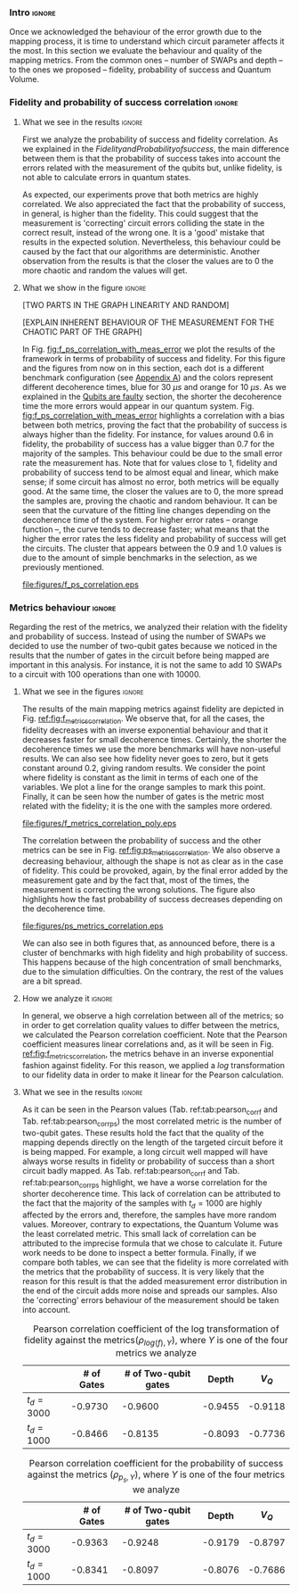 *** Intro                                                          :ignore:

Once we acknowledged the behaviour of the error growth due to the mapping process, it is time to understand which circuit parameter affects it the most.
In this section we evaluate the behaviour and quality of the mapping metrics.
From the common ones -- number of SWAPs and depth -- to the ones we proposed -- fidelity, probability of success and Quantum Volume.

*** Fidelity and probability of success correlation                :ignore:

#+BEGIN_EXPORT latex

#+END_EXPORT

**** What we see in the results                                   :ignore:

#+BEGIN_EXPORT latex

#+END_EXPORT

First we analyze the probability of success and fidelity correlation.
As we explained in the \hyperref[sec:org0c7b2c2]{Fidelity and Probability of success}, the main difference between them is that the probability of success takes into account the errors related with the measurement of the qubits but, unlike fidelity, is not able to calculate errors in quantum states.

As expected, our experiments prove that both metrics are highly correlated.
We also appreciated the fact that the probability of success, in general, is higher than the fidelity.
This could suggest that the measurement is 'correcting' circuit errors colliding the state in the correct result, instead of the wrong one.
It is a 'good' mistake that results in the expected solution.
Nevertheless, this behaviour could be caused by the fact that our algorithms are deterministic.
Another observation from the results is that the closer the values are to 0 the more chaotic and random the values will get.
# And, also, that no matter the error rates of the system, the probability of success and the fidelity will be correlated in a similar fashion.
# While comparing the results with different decoherence times, we noticed that more error prone is your system, the less correlated these two metrics are.

**** What we show in the figure                                   :ignore:

#+BEGIN_EXPORT latex

#+END_EXPORT

[TWO PARTS IN THE GRAPH  LINEARITY AND RANDOM]

[EXPLAIN INHERENT BEHAVIOUR OF THE MEASUREMENT FOR THE CHAOTIC PART OF THE GRAPH]

In Fig. [[fig:f_ps_correlation_with_meas_error]] we plot the results of the framework in terms of probability of success and fidelity. 
For this figure and the figures from now on in this section, each dot is a different benchmark configuration (see [[id:15254cfb-b82c-47a3-b8e8-8eb08de47f54][Appendix A]]) and the colors represent different decoherence times, blue for 30 $\mu s$ and orange for 10 $\mu s$.
As we explained in the [[id:016d3e26-fc74-45a4-a459-1934d84c24bf][Qubits are faulty]] section, the shorter the decoherence time the more errors would appear in our quantum system.
Fig. [[fig:f_ps_correlation_with_meas_error]] highlights a correlation with a bias between both metrics, proving the fact that the probability of success is always higher than the fidelity.
For instance, for values around 0.6 in fidelity, the probability of success has a value bigger than 0.7 for the majority of the samples.
This behaviour could be due to the small error rate the measurement has.
Note that for values close to 1, fidelity and probability of success tend to be almost equal and linear, which make sense; if some circuit has almost no error, both metrics will be equally good.
At the same time, the closer the values are to 0, the more spread the samples are, proving the chaotic and random behaviour.
It can be seen that the curvature of the fitting line changes depending on the decoherence time of the system.
For higher error rates -- orange function --, the curve tends to decrease faster; what means that the higher the error rates the less fidelity and probability of success will get the circuits.
The cluster that appears between the 0.9 and 1.0 values is due to the amount of simple benchmarks in the selection, as we previously mentioned.

#+caption: Correlation between fidelity and probability of success for two different decoherence times
#+NAME: fig:f_ps_correlation_with_meas_error
#+ATTR_LATEX: :width 0.7\textwidth
[[file:figures/f_ps_correlation.eps]]

# In Fig. [[fig:f_ps_correlation_no_meas_error]] we plot the results of the framework with and without introducing errors in the measurement.
# The blue dots are, as in Fig. [[fig:f_ps_correlation_with_meas_error]], the different benchmark configurations simulated with a decoherence time of 30 $\mu s$ and measurement errors.
# On the other hand, this time, the orange dots represent benchmark configurations simulated with a decoherence time of 30 $\mu s$ without measurement errors.
# As we expected, the ... [We are not showing anything in this figure!]

# #+caption: Correlation between fidelity and probability of success for the case of having errors in the measurement and not having errors
# #+NAME: fig:f_ps_correlation_no_meas_error
# #+ATTR_LATEX: :width 0.6\textwidth
# [[file:figures/f_ps_correlation_no_meas_error.png]]


***** With measurement error                                   :noexport:

SIGO FILTRANDO FIDELITY > 0.5

#+BEGIN_SRC c

Analysis For Decoherence Time = 3000 and Error Measurement = 0.005

        -------------------------------

        -- Correlation between the Fidelity and Probability of Success

Polynomial function:

0.5914 x + 0.4081
----------------------------

(0.9192199104316764, 3.767553069709704e-25)

        Analysis For Decoherence Time = 1000 and Error Measurement = 0.005

        -------------------------------

        -- Correlation between the Fidelity and Probability of Success

Polynomial function:

0.7122 x + 0.3026
----------------------------

(0.9560273488297862, 4.0669039495216075e-12)

#+END_SRC


***** No Measurement error                                     :noexport:

SIGO FILTRANDO FIDELITY > 0.5


#+BEGIN_SRC C

Analysis For Decoherence Time = 3000 and Error Measurement = 0.005

        -------------------------------

        -- Correlation between the Fidelity and Probability of Success

Polynomial function:

0.5914 x + 0.4081
----------------------------

(0.9192199104316764, 3.767553069709704e-25)

        Analysis For Decoherence Time = 3000 and Error Measurement = 0

        -------------------------------

        -- Correlation between the Fidelity and Probability of Success

Polynomial function:

0.6267 x + 0.3777
----------------------------

(0.9358217171375378, 1.410870124624645e-26)

#+END_SRC

*** Metrics behaviour                                              :ignore:

#+BEGIN_EXPORT latex

#+END_EXPORT

Regarding the rest of the metrics, we analyzed their relation with the fidelity and probability of success.
Instead of using the number of SWAPs we decided to use the number of two-qubit gates because we noticed in the results that the number of gates in the circuit before being mapped are important in this analysis.
For instance, it is not the same to add 10 SWAPs to a circuit with 100 operations than one with 10000.


**** What we see in the figures                                   :ignore:

#+BEGIN_EXPORT latex

#+END_EXPORT

The results of the main mapping metrics against fidelity are depicted in Fig. [[ref:fig:f_metrics_correlation][ref:fig:f_metrics_correlation]].
We observe that, for all the cases, the fidelity decreases with an inverse exponential behaviour and that it decreases faster for small decoherence times.
Certainly, the shorter the decoherence times we use the more benchmarks will have non-useful results.
We can also see how fidelity never goes to zero, but it gets constant around 0.2, giving random results.
We consider the point where fidelity is constant as the limit in terms of each one of the variables.
We plot a line for the orange samples to mark this point.
Finally, it can be seen how the number of gates is the metric most related with the fidelity; it is the one with the samples more ordered.

#+caption: Correlation between fidelity and the mapping metrics.
#+NAME: fig:f_metrics_correlation
#+ATTR_LATEX: :width \textwidth
[[file:figures/f_metrics_correlation_poly.eps]]

The correlation between the probability of success and the other metrics can be see in Fig. [[ref:fig:ps_metrics_correlation][ref:fig:ps_metrics_correlation]].
We also observe a decreasing behaviour, although the shape is not as clear as in the case of fidelity.
This could be provoked, again, by the final error added by the measurement gate and by the fact that, most of the times, the measurement is correcting the wrong solutions.
The figure also highlights how the fast probability of success decreases depending on the decoherence time.

#+caption: Correlation between probability of success and the mapping metrics.
#+NAME: fig:ps_metrics_correlation
#+ATTR_LATEX: :width \textwidth
[[file:figures/ps_metrics_correlation.eps]]

We can also see in both figures that, as announced before, there is a cluster of benchmarks with high fidelity and high probability of success.
This happens because of the high concentration of small benchmarks, due to the simulation difficulties.
On the contrary, the rest of the values are a bit spread.


******  Notes                                                 :noexport:

SIGO FILTRANDO FIDELITY > 0.5

#+BEGIN_SRC C

        Analysis For Decoherence Time = 3000 and Error Measurement = 0.005

        -------------------------------

        -- Correlation between Fidelity and:

- # of Gates:

Polynomial function:
           2
1.534e-07 x - 0.000523 x + 1.005
----------------------------

(-0.8630740403512944, 7.492413733912921e-19)

- # of two-qubit gates:

Polynomial function:
           2
3.049e-06 x - 0.002383 x + 1.004
----------------------------

(-0.863286950097695, 7.18389012251959e-19)

- Depth:

Polynomial function:
           2
3.203e-07 x - 0.0007814 x + 1.019
----------------------------

(-0.8305711564938272, 2.2460770328365885e-16)

- Quantum Volume:

Polynomial function:
           2
4.242e-09 x - 8.926e-05 x + 0.9828
----------------------------

(-0.7902264007122082, 6.045814411414274e-14)


        -- Correlation between Probability of Success and:

- # of Gates:

Polynomial function:
           2
1.425e-07 x - 0.0003704 x + 1.008
----------------------------

(-0.6324404022306189, 5.9408960728175597e-08)

- # of two-qubit gates:

Polynomial function:
           2
2.769e-06 x - 0.001732 x + 1.01
----------------------------

(-0.6441233355408925, 2.8150298712169916e-08)

- Depth:

Polynomial function:
           2
2.584e-07 x - 0.0005238 x + 1.014
----------------------------

(-0.6174470539858588, 1.4818911589874065e-07)

- Quantum Volume:

Polynomial function:
           2
3.169e-09 x - 5.64e-05 x + 0.988
----------------------------

(-0.5724133147384978, 1.7659969011385104e-06)

        Analysis For Decoherence Time = 1000 and Error Measurement = 0.005

        -------------------------------

        -- Correlation between Fidelity and:

- # of Gates:

Polynomial function:
           2
5.383e-07 x - 0.001103 x + 0.9934
----------------------------

(-0.897561920337874, 1.4957448590931355e-08)

- # of two-qubit gates:

Polynomial function:
          2
1.629e-05 x - 0.005348 x + 0.9712
----------------------------

(-0.7785748517752366, 1.975273755557373e-05)

- Depth:

Polynomial function:
           2
1.651e-06 x - 0.001773 x + 1.009
----------------------------

(-0.8194633195943474, 3.078535631273159e-06)

- Quantum Volume:

Polynomial function:
           2
2.687e-08 x - 0.000201 x + 0.9471
----------------------------

(-0.6784205747012305, 0.0005194496207515033)


        -- Correlation between Probability of Success and:

- # of Gates:

Polynomial function:
          2
2.03e-08 x - 0.0006141 x + 0.9941
----------------------------

(-0.8447301986384201, 7.618304513439932e-07)

- # of two-qubit gates:

Polynomial function:
           2
3.226e-06 x - 0.002616 x + 0.9647
----------------------------

(-0.6901152561603443, 0.00037894800783273185)

- Depth:

Polynomial function:
           2
6.506e-07 x - 0.001068 x + 1.009
----------------------------

(-0.792713984206436, 1.0880694258391198e-05)

- Quantum Volume:

Polynomial function:
           2
1.125e-08 x - 0.0001186 x + 0.9648
----------------------------

(-0.6477821957243156, 0.0011155566982108602)


#+END_SRC

**** How we analyze it                                            :ignore:

In general, we observe a high correlation between all of the metrics; so in order to get correlation quality values to differ between the metrics, we calculated the Pearson correlation coefficient.
Note that the Pearson coefficient measures linear correlations and, as it will be seen in Fig. [[ref:fig:f_metrics_correlation][ref:fig:f_metrics_correlation]], the metrics behave in an inverse exponential fashion against fidelity.
For this reason, we applied a $log$ transformation to our fidelity data in order to make it linear for the Pearson calculation.

**** What we see in the results                                   :ignore:

#+BEGIN_EXPORT latex

#+END_EXPORT

As it can be seen in the Pearson values (Tab. ref:tab:pearson_corr_f and Tab. ref:tab:pearson_corr_ps) the most correlated metric is the number of two-qubit gates.
These results hold the fact that the quality of the mapping depends directly on the length of the targeted circuit before it is being mapped.
For example, a long circuit well mapped will have always worse results in fidelity or probability of success than a short circuit badly mapped.
As Tab. ref:tab:pearson_corr_f and Tab. ref:tab:pearson_corr_ps highlight, we have a worse correlation for the shorter decoherence time.
This lack of correlation can be attributed to the fact that the majority of the samples with $t_d = 1000$ are highly affected by the errors and, therefore, the samples have more random values.
Moreover, contrary to expectations, the Quantum Volume was the least correlated metric.
This small lack of correlation can be attributed to the imprecise formula that we chose to calculate it.
Future work needs to be done to inspect a better formula.
Finally, if we compare both tables, we can see that the fidelity is more correlated with the metrics that the probability of success.
It is very likely that the reason for this result is that the added measurement error distribution in the end of the circuit adds more noise and spreads our samples.
Also the 'correcting' errors behaviour of the measurement should be taken into account.

#+caption: Pearson correlation coefficient of the log transformation of fidelity against the metrics($\rho _{log(f),Y}$), where $Y$ is one of the four metrics we analyze
#+NAME: tab:pearson_corr_f
#+ATTR_LATEX: :booktabs :environment :font :width \textwidth :float 
|--------------+------------+----------------------+---------+---------|
|              | # of Gates | # of Two-qubit gates |   Depth |   $V_Q$ |
|--------------+------------+----------------------+---------+---------|
| $t_d = 3000$ |    -0.9730 |              -0.9600 | -0.9455 | -0.9118 |
| $t_d = 1000$ |    -0.8466 |              -0.8135 | -0.8093 | -0.7736 |
|--------------+------------+----------------------+---------+---------|
#+TBLFM: 

#+caption: Pearson correlation coefficient for the probability of success against the metrics ($\rho _{p_s,Y}$), where $Y$ is one of the four metrics we analyze
#+NAME: tab:pearson_corr_ps
#+ATTR_LATEX: :booktabs :environment :font :width \textwidth :float
|--------------+------------+----------------------+---------+---------|
|              | # of Gates | # of Two-qubit gates |   Depth |   $V_Q$ |
|--------------+------------+----------------------+---------+---------|
| $t_d = 3000$ |    -0.9363 |              -0.9248 | -0.9179 | -0.8797 |
| $t_d = 1000$ |    -0.8341 |              -0.8097 | -0.8076 | -0.7686 |
|--------------+------------+----------------------+---------+---------|
#+TBLFM: 


*** BIB                                                   :ignore:noexport:

bibliography:../thesis_plan.bib
bibliographystyle:plain

